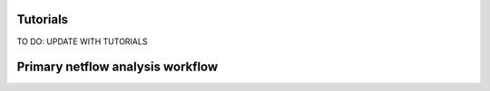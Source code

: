.. _tutorials:

*********
Tutorials
*********

TO DO: UPDATE WITH TUTORIALS

.. grid:: 2

    .. grid-item-card::

        Keeper
	^^^^^^

	This tutorial walks through the Keeper data structure.

        +++

        .. button-ref:: notebooks/keeper_tutorial
            :expand:
            :color: secondary
            :click-parent:

            Keeper tutorial

    .. grid-item-card::

        POSE pipeline - BC
	^^^^^^^^^^^^^^^^^^

	This tutorial walks through the POSE pipeline for a single modality.
	The pipeline is demonstrated on breast cancer (BC) rna data
	from TCGA.

        +++

        .. button-ref:: notebooks/BC_example
            :expand:
            :color: secondary
            :click-parent:

            BC POSE example
	    

    .. grid-item-card::

        POSE pipeline - MM
	^^^^^^^^^^^^^^^^^^

	This tutorial walks through the POSE pipeline for a single modality.
	The pipeline is demonstrated on multiple myeloma (MM) rna data
	restricted to the apoptosis pathway.

        +++

        .. button-ref:: notebooks/MM_example
            :expand:
            :color: secondary
            :click-parent:

            MM POSE example


    .. grid-item-card::

        POSE pipeline - multi-modal
	^^^^^^^^^^^^^^^^^^^^^^^^^^^

	This tutorial walks through the POSE pipeline for a multi-omic dataset.
	The pipeline is demonstrated on glioblastama (GBM) data from TCGA.

        +++

        .. button-ref:: notebooks/GBM_multimodal_example
            :expand:
            :color: secondary
            :click-parent:

            GBM POSE example
	    

*********************************
Primary netflow analysis workflow
*********************************
.. image:: ../_static/netflow_ux_flow.png
	   :width: 800
	    



